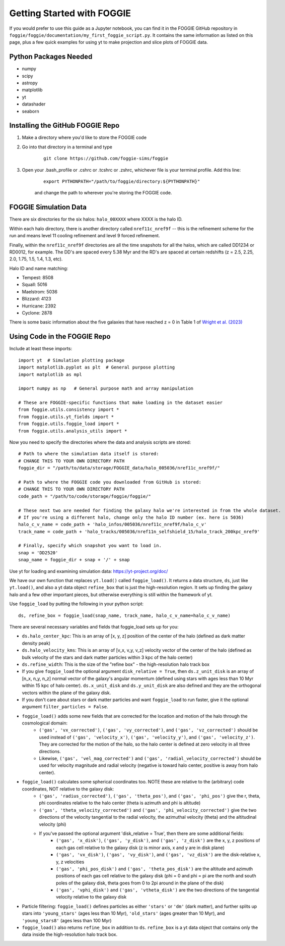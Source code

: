 Getting Started with FOGGIE
===========================

If you would prefer to use this guide as a Jupyter notebook, you can find it in the FOGGIE GitHub repository
in ``foggie/foggie/documentation/my_first_foggie_script.py``. It contains the same information as listed on
this page, plus a few quick examples for using yt to make projection and slice plots of FOGGIE data.

Python Packages Needed
----------------------

* numpy
* scipy
* astropy
* matplotlib
* yt
* datashader
* seaborn

Installing the GitHub FOGGIE Repo
---------------------------------

1. Make a directory where you'd like to store the FOGGIE code
2. Go into that directory in a terminal and type
    ::

        git clone https://github.com/foggie-sims/foggie

3. Open your .bash_profile or .cshrc or .tcshrc or .zshrc, whichever file is your terminal profile. Add this line:
    ::

        export PYTHONPATH="/path/to/foggie/directory:${PYTHONPATH}"

    and change the path to wherever you're storing the FOGGIE code.


FOGGIE Simulation Data
----------------------

There are six directories for the six halos: ``halo_00XXXX`` where XXXX is the halo ID.

Within each halo directory, there is another directory called ``nref11c_nref9f`` -- this is the refinement scheme
for the run and means level 11 cooling refinement and level 9 forced refinement.

Finally, within the ``nref11c_nref9f`` directories are all the time snapshots for all the halos, which are called
DD1234 or RD0012, for example. The DD's are spaced every 5.38 Myr and the RD's are spaced at certain redshifts
(z = 2.5, 2.25, 2.0, 1.75, 1.5, 1.4, 1.3, etc).

Halo ID and name matching:

* Tempest: 8508
* Squall: 5016
* Maelstrom: 5036
* Blizzard: 4123
* Hurricane: 2392
* Cyclone: 2878

There is some basic information about the five galaxies that have reached z = 0 in Table 1 of `Wright et al. (2023) <https://ui.adsabs.harvard.edu/abs/2023arXiv230910039W/abstract>`_

Using Code in the FOGGIE Repo
-----------------------------

Include at least these imports:
::

    import yt  # Simulation plotting package
    import matplotlib.pyplot as plt  # General purpose plotting
    import matplotlib as mpl

    import numpy as np   # General purpose math and array manipulation

    # These are FOGGIE-specific functions that make loading in the dataset easier
    from foggie.utils.consistency import *
    from foggie.utils.yt_fields import *
    from foggie.utils.foggie_load import *
    from foggie.utils.analysis_utils import *

Now you need to specify the directories where the data and analysis scripts are stored:

::

    # Path to where the simulation data itself is stored:
    # CHANGE THIS TO YOUR OWN DIRECTORY PATH
    foggie_dir = "/path/to/data/storage/FOGGIE_data/halo_005036/nref11c_nref9f/"

    # Path to where the FOGGIE code you downloaded from GitHub is stored:
    # CHANGE THIS TO YOUR OWN DIRECTORY PATH
    code_path = "/path/to/code/storage/foggie/foggie/"

    # These next two are needed for finding the galaxy halo we're interested in from the whole dataset.
    # If you're using a different halo, change only the halo ID number (ex. here is 5036)
    halo_c_v_name = code_path + 'halo_infos/005036/nref11c_nref9f/halo_c_v'
    track_name = code_path + 'halo_tracks/005036/nref11n_selfshield_15/halo_track_200kpc_nref9'

    # Finally, specify which snapshot you want to load in.
    snap = 'DD2520'
    snap_name = foggie_dir + snap + '/' + snap

Use yt for loading and examining simulation data: https://yt-project.org/doc/

We have our own function that replaces ``yt.load()`` called ``foggie_load()``. It returns a data structure, ``ds``, just like ``yt.load()``,
and also a yt data object ``refine_box`` that is just the high-resolution region. It sets up finding the galaxy halo and a few other important
pieces, but otherwise everything is still within the framework of yt.

Use ``foggie_load`` by putting the following in your python script:
::

    ds, refine_box = foggie_load(snap_name, track_name, halo_c_v_name=halo_c_v_name)

There are several necessary variables and fields that foggie_load sets up for you:

* ``ds.halo_center_kpc``: This is an array of [x, y, z] position of the center of the halo (defined as dark matter density peak)
* ``ds.halo_velocity_kms``: This is an array of [v_x, v_y, v_z] velocity vector of the center of the halo (defined as bulk velocity of the
  stars and dark matter particles within 3 kpc of the halo center)
* ``ds.refine_width``: This is the size of the "refine box" - the high-resolution halo track box
* If you give ``foggie_load`` the optional argument ``disk_relative = True``, then ``ds.z_unit_disk`` is an array of [n_x, n_y, n_z] normal
  vector of the galaxy's angular momentum (defined using stars with ages less than 10 Myr within 15 kpc of halo center). ``ds.x_unit_disk`` and 
  ``ds.y_unit_disk`` are also defined and they are the orthogonal vectors within the plane of the galaxy disk.
* If you don't care about stars or dark matter particles and want ``foggie_load`` to run faster, give it the optional argument ``filter_particles = False``.
* ``foggie_load()`` adds some new fields that are corrected for the location and motion of the halo through the cosmological domain:
    - ``('gas', 'vx_corrected')``, ``('gas', 'vy_corrected')``, and ``('gas', 'vz_corrected')`` should be used instead of
      ``('gas', 'velocity_x')``, ``('gas', 'velocity_y')``, and ``('gas', 'velocity_z')``. They are corrected for the motion of the halo,
      so the halo center is defined at zero velocity in all three directions.
    - Likewise, ``('gas', 'vel_mag_corrected')`` and ``('gas', 'radial_velocity_corrected')`` should be used for velocity magnitude and
      radial velocity (negative is toward halo center, positive is away from halo center).
* ``foggie_load()`` calculates some spherical coordinates too. NOTE these are relative to the (arbitrary) code coordinates, NOT relative to the galaxy disk:
    - ``('gas', 'radius_corrected')``, ``('gas', 'theta_pos')``, and ``('gas', 'phi_pos')`` give the r, theta, phi coordinates relative to the halo
      center (theta is azimuth and phi is altitude)
    - ``('gas', 'theta_velocity_corrected')`` and ``('gas', 'phi_velocity_corrected')`` give the two directions of the velocity tangential to the radial
      velocity, the azimuthal velocity (theta) and the altitudinal velocity (phi)
    - If you've passed the optional argument 'disk_relative = True', then there are some additional fields:
        - ``('gas', 'x_disk')``, ``('gas', 'y_disk')``, and ``('gas', 'z_disk')`` are the x, y, z positions of each gas cell relative to the galaxy disk
          (z is minor axis, x and y are in disk plane)
        - ``('gas', 'vx_disk')``, ``('gas', 'vy_disk')``, and ``('gas', 'vz_disk')`` are the disk-relative x, y, z velocities
        - ``('gas', 'phi_pos_disk')`` and ``('gas', 'theta_pos_disk')`` are the altitude and azimuth positions of each gas cell relative to the galaxy disk
          (phi = 0 and phi = pi are the north and south poles of the galaxy disk, theta goes from 0 to 2pi around in the plane of the disk)
        - ``('gas', 'vphi_disk')`` and ``('gas', 'vtheta_disk')`` are the two directions of the tangential velocity relative to the galaxy disk
* Particle filtering: ``foggie_load()`` defines particles as either ``'stars'`` or ``'dm'`` (dark matter), and further splits up stars into
  ``'young_stars'`` (ages less than 10 Myr), ``'old_stars'`` (ages greater than 10 Myr), and ``'young_stars8'`` (ages less than 100 Myr)
* ``foggie_load()`` also returns ``refine_box`` in addition to ``ds``. ``refine_box`` is a yt data object that contains only the data inside the high-resolution halo track box.

